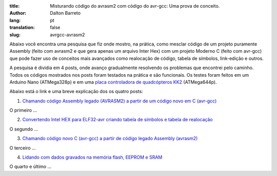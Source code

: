 :title: Misturando código do avrasm2 com código do avr-gcc: Uma prova de conceito.
:author: Dalton Barreto
:lang: pt
:translation: false
:slug: avrgcc-avrasm2

Abaixo você encontra uma pesquisa que fiz onde mostro, na prática, como mesclar código de um projeto puramente Assembly (feito com avrasm2 e que gera apenas um arquivo Inter Hex) com um projeto Moderno C (feito com avr-gcc) que pode fazer uso de conceitos mais avançados como realocação de código, tabela de símbolos, link-edição e outros.

A pesquisa é dividia em 4 posts, onde avanço gradualmente resolvendo os problemas que encontrei pelo caminho. Todos os códigos mostrados nos posts foram testados na prática e são funcionais. Os testes foram feitos em um Arduino Nano (ATMega328p) e em uma `placa controladora de quadcópteros KK2 <http://www.hobbyking.com/hobbyking/store/__54299__Hobbyking_KK2_1_5_Multi_rotor_LCD_Flight_Control_Board_With_6050MPU_And_Atmel_644PA.html>`_ (ATMega644p).

Abaixo está o link e uma breve explicação dos os quatro posts:


1. `Chamando código Assembly legado (AVRASM2) a partir de um código novo em C (avr-gcc) <{filename}/articles/chamando-codigo-assembly-legado-avrasm2-a-partir-de-um-codigo-novo-em-c-avr-gcc.rst>`_

O primeiro ...

2. `Convertendo Intel HEX para ELF32-avr criando tabela de símbolos e tabela de realocação <{filename}/articles/convertendo-ihex-para-elf-preservando-as-labels-originais-como-simbolos.rst>`_

O segundo ...

3. `Chamando código novo C (avr-gcc) a partir de código legado Assembly (avrasm2) <{filename}/articles/chamando-codigo-novo-em-c-avr-gcc-a-partir-de-um-codigo-assembly-legado-avrasm2.rst>`_

O terceiro ...

4. `Lidando com dados gravados na memória flash, EEPROM e SRAM <{filename}/articles/lidando-com-dados-inicializados-gravados-na-memoria-flash-eeprom-sram.rst>`_

O quarto e último ...
